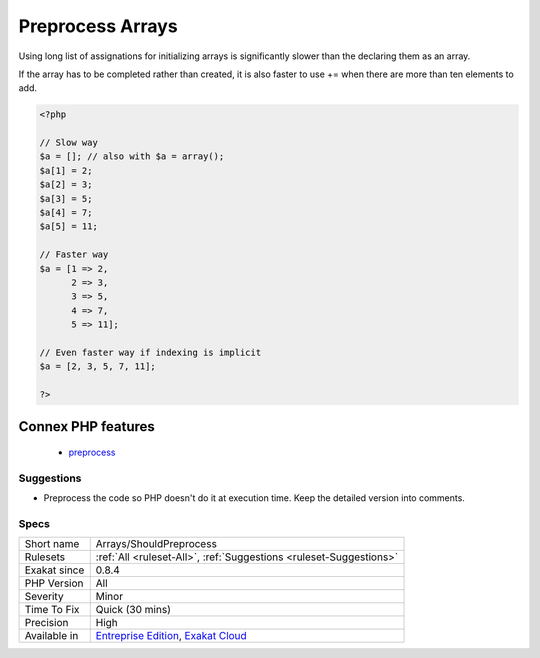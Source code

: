 .. _arrays-shouldpreprocess:

.. _preprocess-arrays:

Preprocess Arrays
+++++++++++++++++

.. meta::
	:description:
		Preprocess Arrays: Using long list of assignations for initializing arrays is significantly slower than the declaring them as an array.
	:twitter:card: summary_large_image
	:twitter:site: @exakat
	:twitter:title: Preprocess Arrays
	:twitter:description: Preprocess Arrays: Using long list of assignations for initializing arrays is significantly slower than the declaring them as an array
	:twitter:creator: @exakat
	:twitter:image:src: https://www.exakat.io/wp-content/uploads/2020/06/logo-exakat.png
	:og:image: https://www.exakat.io/wp-content/uploads/2020/06/logo-exakat.png
	:og:title: Preprocess Arrays
	:og:type: article
	:og:description: Using long list of assignations for initializing arrays is significantly slower than the declaring them as an array
	:og:url: https://php-tips.readthedocs.io/en/latest/tips/Arrays/ShouldPreprocess.html
	:og:locale: en
Using long list of assignations for initializing arrays is significantly slower than the declaring them as an array. 

If the array has to be completed rather than created, it is also faster to use += when there are more than ten elements to add.

.. code-block:: php
   
   <?php
   
   // Slow way
   $a = []; // also with $a = array();
   $a[1] = 2;
   $a[2] = 3;
   $a[3] = 5;
   $a[4] = 7;
   $a[5] = 11;
   
   // Faster way
   $a = [1 => 2, 
         2 => 3,
         3 => 5,
         4 => 7,
         5 => 11];
   
   // Even faster way if indexing is implicit
   $a = [2, 3, 5, 7, 11];
   
   ?>
Connex PHP features
-------------------

  + `preprocess <https://php-dictionary.readthedocs.io/en/latest/dictionary/preprocess.ini.html>`_


Suggestions
___________

* Preprocess the code so PHP doesn't do it at execution time. Keep the detailed version into comments.




Specs
_____

+--------------+-------------------------------------------------------------------------------------------------------------------------+
| Short name   | Arrays/ShouldPreprocess                                                                                                 |
+--------------+-------------------------------------------------------------------------------------------------------------------------+
| Rulesets     | :ref:`All <ruleset-All>`, :ref:`Suggestions <ruleset-Suggestions>`                                                      |
+--------------+-------------------------------------------------------------------------------------------------------------------------+
| Exakat since | 0.8.4                                                                                                                   |
+--------------+-------------------------------------------------------------------------------------------------------------------------+
| PHP Version  | All                                                                                                                     |
+--------------+-------------------------------------------------------------------------------------------------------------------------+
| Severity     | Minor                                                                                                                   |
+--------------+-------------------------------------------------------------------------------------------------------------------------+
| Time To Fix  | Quick (30 mins)                                                                                                         |
+--------------+-------------------------------------------------------------------------------------------------------------------------+
| Precision    | High                                                                                                                    |
+--------------+-------------------------------------------------------------------------------------------------------------------------+
| Available in | `Entreprise Edition <https://www.exakat.io/entreprise-edition>`_, `Exakat Cloud <https://www.exakat.io/exakat-cloud/>`_ |
+--------------+-------------------------------------------------------------------------------------------------------------------------+


